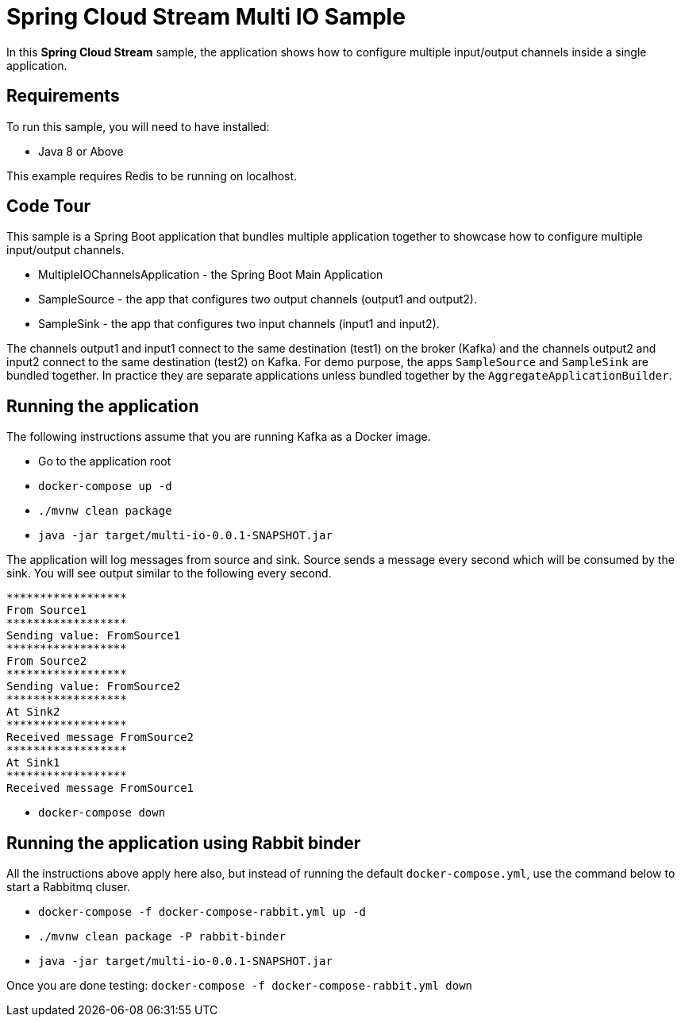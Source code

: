 Spring Cloud Stream Multi IO Sample
====================================

In this *Spring Cloud Stream* sample, the application shows how to configure multiple input/output channels inside a single application.

## Requirements

To run this sample, you will need to have installed:

* Java 8 or Above

This example requires Redis to be running on localhost.

## Code Tour

This sample is a Spring Boot application that bundles multiple application together to showcase how to configure multiple input/output channels.

* MultipleIOChannelsApplication - the Spring Boot Main Application
* SampleSource - the app that configures two output channels (output1 and output2).
* SampleSink - the app that configures two input channels (input1 and input2).

The channels output1 and input1 connect to the same destination (test1) on the broker (Kafka) and the channels output2 and
input2 connect to the same destination (test2) on Kafka.
For demo purpose, the apps `SampleSource` and `SampleSink` are bundled together.
In practice they are separate applications unless bundled together by the `AggregateApplicationBuilder`.

## Running the application

The following instructions assume that you are running Kafka as a Docker image.

* Go to the application root
* `docker-compose up -d`

* `./mvnw clean package`

* `java -jar target/multi-io-0.0.1-SNAPSHOT.jar`

The application will log messages from source and sink.
Source sends a message every second which will be consumed by the sink.
You will see output similar to the following every second.

```
******************
From Source1
******************
Sending value: FromSource1
******************
From Source2
******************
Sending value: FromSource2
******************
At Sink2
******************
Received message FromSource2
******************
At Sink1
******************
Received message FromSource1
```

* `docker-compose down`

## Running the application using Rabbit binder

All the instructions above apply here also, but instead of running the default `docker-compose.yml`, use the command below to start a Rabbitmq cluser.

* `docker-compose -f docker-compose-rabbit.yml up -d`

* `./mvnw clean package -P rabbit-binder`

* `java -jar target/multi-io-0.0.1-SNAPSHOT.jar`

Once you are done testing: `docker-compose -f docker-compose-rabbit.yml down`


